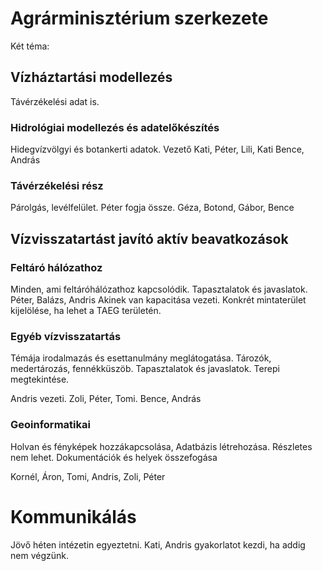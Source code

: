 * Agrárminisztérium szerkezete
Két téma:
** Vízháztartási modellezés
Távérzékelési adat is.

*** Hidrológiai modellezés és adatelőkészítés
Hidegvízvölgyi és botankerti adatok.
Vezető Kati, Péter, Lili, Kati
Bence, András

*** Távérzékelési rész
Párolgás, levélfelület.
Péter fogja össze.
Géza, Botond, Gábor, Bence

** Vízvisszatartást javító aktív beavatkozások
*** Feltáró hálózathoz
Minden, ami feltáróhálózathoz kapcsolódik. Tapasztalatok és javaslatok.
Péter, Balázs, Andris
Akinek van kapacitása vezeti.
Konkrét mintaterület kijelölése, ha lehet a TAEG területén.

*** Egyéb vízvisszatartás
Témája irodalmazás és esettanulmány meglátogatása.
Tározók, medertározás, fennékküszöb. Tapasztalatok és javaslatok.
Terepi megtekintése.

Andris vezeti.
Zoli, Péter, Tomi.
Bence, András

*** Geoinformatikai
Holvan és fényképek hozzákapcsolása, Adatbázis létrehozása.
Részletes nem lehet. Dokumentációk és helyek összefogása

Kornél, Áron, Tomi, Andris, Zoli, Péter

* Kommunikálás
Jövő héten intézetin egyeztetni. Kati, Andris gyakorlatot kezdi, ha addig nem végzünk.
